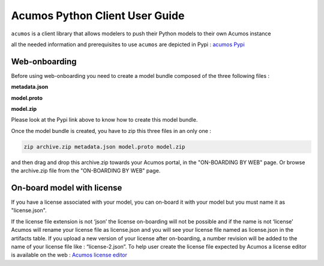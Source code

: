 .. ===============LICENSE_START============================================================
.. Acumos CC-BY-4.0
.. ========================================================================================
.. Copyright (C) 2017-2018 AT&T Intellectual Property & Tech Mahindra. All rights reserved.
.. ========================================================================================
.. This Acumos documentation file is distributed by AT&T and Tech Mahindra
.. under the Creative Commons Attribution 4.0 International License (the "License");
.. you may not use this file except in compliance with the License.
.. You may obtain a copy of the License at
..
..      http://creativecommons.org/licenses/by/4.0
..
.. This file is distributed on an "AS IS" BASIS,
.. WITHOUT WARRANTIES OR CONDITIONS OF ANY KIND, either express or implied.
.. See the License for the specific language governing permissions and
.. limitations under the License.
.. ===============LICENSE_END==============================================================

===============================
Acumos Python Client User Guide
===============================

``acumos`` is a client library that allows modelers to push their Python models to their own Acumos
instance

all the needed information and prerequisites to use ``acumos`` are depicted in Pypi :
`acumos Pypi <https://pypi.org/project/acumos/>`__

Web-onboarding
==============

Before using web-onboarding you need to create a model bundle composed of the three following files : 

**metadata.json**

**model.proto**

**model.zip**

Please look at the Pypi link above to know how to create this model bundle.


Once the model bundle is created, you have to zip this three files in an only one :

.. code-block:: bash

   zip archive.zip metadata.json model.proto model.zip

and then drag and drop this archive.zip towards your Acumos portal, in the "ON-BOARDING BY WEB" page. Or
browse the archive.zip file from the "ON-BOARDING BY WEB" page.


On-board model with license
===========================

If you have a license associated with your model, you can on-board it with your model but you must
name it as "license.json".

If the license file extension is not ‘json’ the license on-boarding will not be possible and if the
name is not ‘license’ Acumos will rename your license file as license.json and you will see your
license file named as license.json in the artifacts table. If you upload a new version of your
license after on-boarding, a number revision will be added to the name of your license file like :
“license-2.json”. To help user create the license file expected by Acumos a license editor is
available on the web : `Acumos license editor <https://pypi.org/project/acumos/>`__


